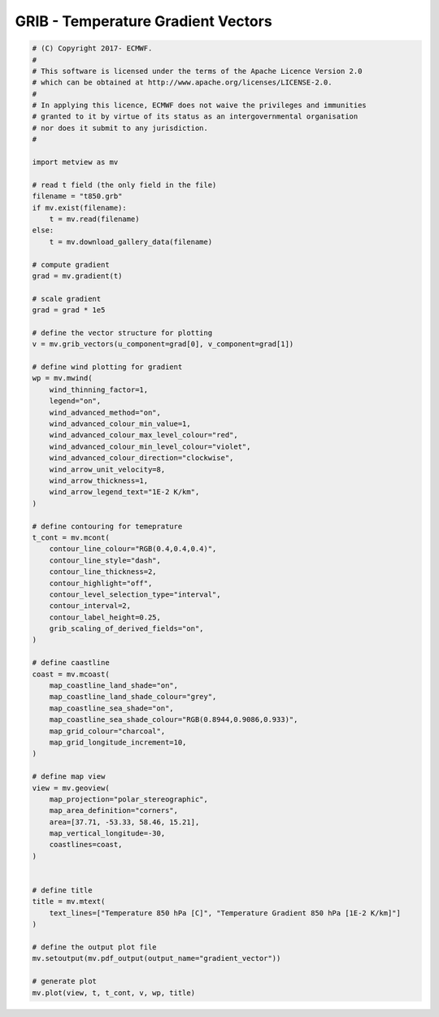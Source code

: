.. only:: html

    .. note::
        :class: sphx-glr-download-link-note

        Click :ref:`here <sphx_glr_download_auto_examples_grib_gradient_vector.py>`     to download the full example code
    .. rst-class:: sphx-glr-example-title

    .. _sphx_glr_auto_examples_grib_gradient_vector.py:


GRIB - Temperature Gradient Vectors
==============================================



.. image:: /auto_examples/grib/images/sphx_glr_gradient_vector_001.png
    :alt: gradient vector
    :class: sphx-glr-single-img






.. code-block:: default


    # (C) Copyright 2017- ECMWF.
    #
    # This software is licensed under the terms of the Apache Licence Version 2.0
    # which can be obtained at http://www.apache.org/licenses/LICENSE-2.0.
    #
    # In applying this licence, ECMWF does not waive the privileges and immunities
    # granted to it by virtue of its status as an intergovernmental organisation
    # nor does it submit to any jurisdiction.
    #

    import metview as mv

    # read t field (the only field in the file)
    filename = "t850.grb"
    if mv.exist(filename):
        t = mv.read(filename)
    else:
        t = mv.download_gallery_data(filename)

    # compute gradient
    grad = mv.gradient(t)

    # scale gradient
    grad = grad * 1e5

    # define the vector structure for plotting
    v = mv.grib_vectors(u_component=grad[0], v_component=grad[1])

    # define wind plotting for gradient
    wp = mv.mwind(
        wind_thinning_factor=1,
        legend="on",
        wind_advanced_method="on",
        wind_advanced_colour_min_value=1,
        wind_advanced_colour_max_level_colour="red",
        wind_advanced_colour_min_level_colour="violet",
        wind_advanced_colour_direction="clockwise",
        wind_arrow_unit_velocity=8,
        wind_arrow_thickness=1,
        wind_arrow_legend_text="1E-2 K/km",
    )

    # define contouring for temeprature
    t_cont = mv.mcont(
        contour_line_colour="RGB(0.4,0.4,0.4)",
        contour_line_style="dash",
        contour_line_thickness=2,
        contour_highlight="off",
        contour_level_selection_type="interval",
        contour_interval=2,
        contour_label_height=0.25,
        grib_scaling_of_derived_fields="on",
    )

    # define caastline
    coast = mv.mcoast(
        map_coastline_land_shade="on",
        map_coastline_land_shade_colour="grey",
        map_coastline_sea_shade="on",
        map_coastline_sea_shade_colour="RGB(0.8944,0.9086,0.933)",
        map_grid_colour="charcoal",
        map_grid_longitude_increment=10,
    )

    # define map view
    view = mv.geoview(
        map_projection="polar_stereographic",
        map_area_definition="corners",
        area=[37.71, -53.33, 58.46, 15.21],
        map_vertical_longitude=-30,
        coastlines=coast,
    )


    # define title
    title = mv.mtext(
        text_lines=["Temperature 850 hPa [C]", "Temperature Gradient 850 hPa [1E-2 K/km]"]
    )

    # define the output plot file
    mv.setoutput(mv.pdf_output(output_name="gradient_vector"))

    # generate plot
    mv.plot(view, t, t_cont, v, wp, title)


.. _sphx_glr_download_auto_examples_grib_gradient_vector.py:


.. only :: html

 .. container:: sphx-glr-footer
    :class: sphx-glr-footer-example



  .. container:: sphx-glr-download sphx-glr-download-python

     :download:`Download Python source code: gradient_vector.py <gradient_vector.py>`



  .. container:: sphx-glr-download sphx-glr-download-jupyter

     :download:`Download Jupyter notebook: gradient_vector.ipynb <gradient_vector.ipynb>`


.. only:: html

 .. rst-class:: sphx-glr-signature

    `Gallery generated by Sphinx-Gallery <https://sphinx-gallery.github.io>`_
